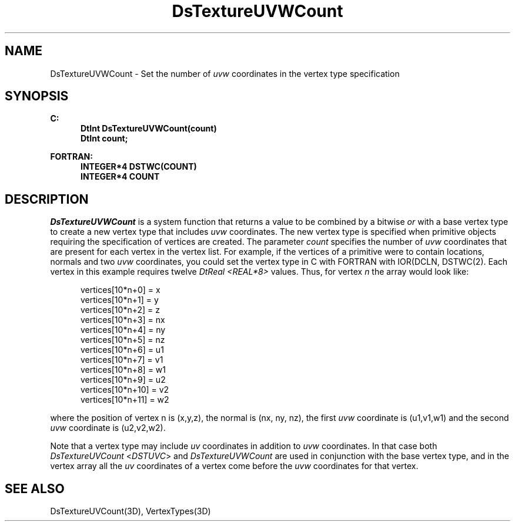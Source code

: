 .\"#ident "%W% %G%"
.\"
.\" # Copyright (C) 1994 Kubota Graphics Corp.
.\" # 
.\" # Permission to use, copy, modify, and distribute this material for
.\" # any purpose and without fee is hereby granted, provided that the
.\" # above copyright notice and this permission notice appear in all
.\" # copies, and that the name of Kubota Graphics not be used in
.\" # advertising or publicity pertaining to this material.  Kubota
.\" # Graphics Corporation MAKES NO REPRESENTATIONS ABOUT THE ACCURACY
.\" # OR SUITABILITY OF THIS MATERIAL FOR ANY PURPOSE.  IT IS PROVIDED
.\" # "AS IS", WITHOUT ANY EXPRESS OR IMPLIED WARRANTIES, INCLUDING THE
.\" # IMPLIED WARRANTIES OF MERCHANTABILITY AND FITNESS FOR A PARTICULAR
.\" # PURPOSE AND KUBOTA GRAPHICS CORPORATION DISCLAIMS ALL WARRANTIES,
.\" # EXPRESS OR IMPLIED.
.\"
.TH DsTextureUVWCount 3D "Dore"
.SH NAME
DsTextureUVWCount \- Set the number of \f2uvw\fP coordinates in the vertex type specification
.SH SYNOPSIS
.nf
.ft 3
C:
.in  +.5i
DtInt DsTextureUVWCount(count)
DtInt count;
.sp
.in  -.5i
FORTRAN:
.in  +.5i
INTEGER*4 DSTWC(COUNT)
INTEGER*4 COUNT
.in  -.5i
.fi 
.IX "DsTextureUVWCount"
.IX "DSTWC"
.SH DESCRIPTION
.LP
\f2DsTextureUVWCount\fP is a system function that returns a value to be
combined by a bitwise \f2or\fP
with a base vertex type to create a new vertex type
that includes \f2uvw\fP coordinates.
The new vertex type is specified when primitive objects
requiring the specification of vertices are created.
The parameter \f2count\fP specifies the number of \f2uvw\fP coordinates 
that are present for each vertex in the vertex list.
For example, if the vertices of a primitive were to contain locations,
normals and two \f2uvw\fP coordinates, 
you could set the vertex type in C with
FORTRAN
with IOR(DCLN, DSTWC(2).
Each vertex in this example requires twelve 
\f2DtReal <REAL*8>\fP values.
Thus, for vertex \f2n\fP the array would look like:
.sp
.nf
.in  +.5i
vertices[10*n+0] = x
vertices[10*n+1] = y
vertices[10*n+2] = z
vertices[10*n+3] = nx
vertices[10*n+4] = ny
vertices[10*n+5] = nz
vertices[10*n+6] = u1
vertices[10*n+7] = v1
vertices[10*n+8] = w1
vertices[10*n+9] = u2
vertices[10*n+10] = v2
vertices[10*n+11] = w2
.in  -.5i
.fi
.sp
where the position of vertex n is (x,y,z), the normal is (nx, ny, nz),
the first \f2uvw\fP coordinate is (u1,v1,w1) and the 
second \f2uvw\fP coordinate is
(u2,v2,w2).
.LP
Note that a vertex type may include \f2uv\fP coordinates in 
addition to \f2uvw\fP coordinates.
In that case both \f2DsTextureUVCount\fP <\f2DSTUVC\fP> and 
\f2DsTextureUVWCount\fP are used in conjunction with the base
vertex type, and in the vertex array all the \f2uv\fP coordinates of a 
vertex come before the \f2uvw\fP coordinates for that vertex. 
.SH SEE ALSO
.na
.nh
DsTextureUVCount(3D), VertexTypes(3D)
.ad
.hy
\&
